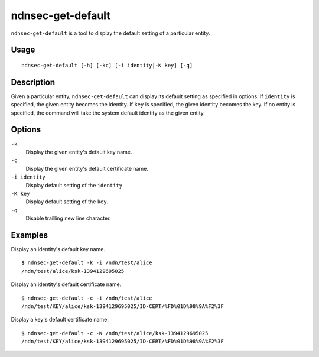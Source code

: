 ndnsec-get-default
==================

``ndnsec-get-default`` is a tool to display the default setting of a particular entity.

Usage
-----

::

    ndnsec-get-default [-h] [-kc] [-i identity|-K key] [-q]

Description
-----------

Given a particular entity, ``ndnsec-get-default`` can display its default setting as specified in
options. If ``identity`` is specified, the given entity becomes the identity. If ``key`` is
specified, the given identity becomes the key. If no entity is specified, the command will take the
system default identity as the given entity.

Options
-------

``-k``
  Display the given entity's default key name.

``-c``
  Display the given entity's default certificate name.

``-i identity``
  Display default setting of the ``identity``

``-K key``
  Display default setting of the ``key``.

``-q``
  Disable trailling new line character.

Examples
--------

Display an identity's default key name.

::

    $ ndnsec-get-default -k -i /ndn/test/alice
    /ndn/test/alice/ksk-1394129695025

Display an identity's default certificate name.

::

    $ ndnsec-get-default -c -i /ndn/test/alice
    /ndn/test/KEY/alice/ksk-1394129695025/ID-CERT/%FD%01D%98%9A%F2%3F

Display a key's default certificate name.

::

    $ ndnsec-get-default -c -K /ndn/test/alice/ksk-1394129695025
    /ndn/test/KEY/alice/ksk-1394129695025/ID-CERT/%FD%01D%98%9A%F2%3F
